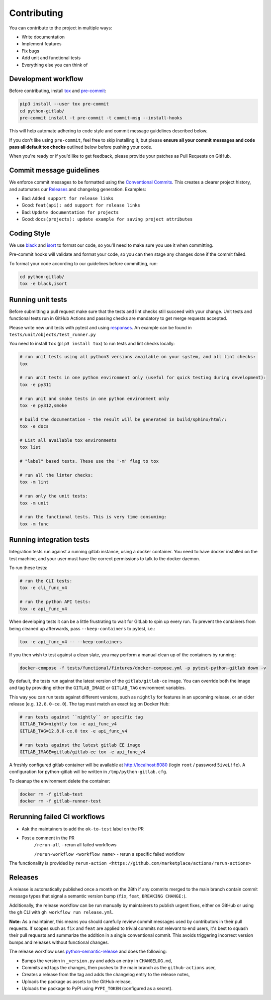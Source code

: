 Contributing
============

You can contribute to the project in multiple ways:

* Write documentation
* Implement features
* Fix bugs
* Add unit and functional tests
* Everything else you can think of

Development workflow
--------------------

Before contributing, install `tox <https://tox.wiki/>`_ and `pre-commit <https://pre-commit.com>`_:

.. code-block:: bash

  pip3 install --user tox pre-commit
  cd python-gitlab/
  pre-commit install -t pre-commit -t commit-msg --install-hooks

This will help automate adhering to code style and commit message guidelines described below.

If you don't like using ``pre-commit``, feel free to skip installing it, but please **ensure all your
commit messages and code pass all default tox checks** outlined below before pushing your code.

When you're ready or if you'd like to get feedback, please provide your patches as Pull Requests on GitHub.

Commit message guidelines
-------------------------

We enforce commit messages to be formatted using the `Conventional Commits <https://www.conventionalcommits.org/>`_.
This creates a clearer project history, and automates our `Releases`_ and changelog generation. Examples:

* Bad:   ``Added support for release links``
* Good:  ``feat(api): add support for release links``

* Bad:   ``Update documentation for projects``
* Good:  ``docs(projects): update example for saving project attributes``

Coding Style
------------

We use `black <https://github.com/python/black/>`_ and `isort <https://pycqa.github.io/isort/>`_
to format our code, so you'll need to make sure you use it when committing.

Pre-commit hooks will validate and format your code, so you can then stage any changes done if the commit failed.

To format your code according to our guidelines before committing, run:

.. code-block:: bash

  cd python-gitlab/
  tox -e black,isort

Running unit tests
------------------

Before submitting a pull request make sure that the tests and lint checks still succeed with
your change. Unit tests and functional tests run in GitHub Actions and
passing checks are mandatory to get merge requests accepted.

Please write new unit tests with pytest and using `responses
<https://github.com/getsentry/responses/>`_.
An example can be found in ``tests/unit/objects/test_runner.py``

You need to install ``tox`` (``pip3 install tox``) to run tests and lint checks locally:

.. code-block:: bash

   # run unit tests using all python3 versions available on your system, and all lint checks:
   tox

   # run unit tests in one python environment only (useful for quick testing during development):
   tox -e py311

   # run unit and smoke tests in one python environment only
   tox -e py312,smoke

   # build the documentation - the result will be generated in build/sphinx/html/:
   tox -e docs

   # List all available tox environments
   tox list

   # "label" based tests. These use the '-m' flag to tox

   # run all the linter checks:
   tox -m lint

   # run only the unit tests:
   tox -m unit

   # run the functional tests. This is very time consuming:
   tox -m func

Running integration tests
-------------------------

Integration tests run against a running gitlab instance, using a docker
container. You need to have docker installed on the test machine, and your user
must have the correct permissions to talk to the docker daemon.

To run these tests:

.. code-block:: bash

   # run the CLI tests:
   tox -e cli_func_v4

   # run the python API tests:
   tox -e api_func_v4

When developing tests it can be a little frustrating to wait for GitLab to spin
up every run. To prevent the containers from being cleaned up afterwards, pass
``--keep-containers`` to pytest, i.e.:

.. code-block:: bash

   tox -e api_func_v4 -- --keep-containers

If you then wish to test against a clean slate, you may perform a manual clean
up of the containers by running:

.. code-block:: bash

   docker-compose -f tests/functional/fixtures/docker-compose.yml -p pytest-python-gitlab down -v

By default, the tests run against the latest version of the ``gitlab/gitlab-ce``
image. You can override both the image and tag by providing either the
``GITLAB_IMAGE`` or ``GITLAB_TAG`` environment variables.

This way you can run tests against different versions, such as ``nightly`` for
features in an upcoming release, or an older release (e.g. ``12.8.0-ce.0``).
The tag must match an exact tag on Docker Hub:

.. code-block:: bash

   # run tests against ``nightly`` or specific tag
   GITLAB_TAG=nightly tox -e api_func_v4
   GITLAB_TAG=12.8.0-ce.0 tox -e api_func_v4

   # run tests against the latest gitlab EE image
   GITLAB_IMAGE=gitlab/gitlab-ee tox -e api_func_v4

A freshly configured gitlab container will be available at
http://localhost:8080 (login ``root`` / password ``5iveL!fe``). A configuration
for python-gitlab will be written in ``/tmp/python-gitlab.cfg``.

To cleanup the environment delete the container:

.. code-block:: bash

   docker rm -f gitlab-test
   docker rm -f gitlab-runner-test

Rerunning failed CI workflows
-----------------------------

* Ask the maintainers to add the ``ok-to-test`` label on the PR
* Post a comment in the PR
   ``/rerun-all`` - rerun all failed workflows

   ``/rerun-workflow <workflow name>`` - rerun a specific failed workflow

The functionality is provided by ``rerun-action <https://github.com/marketplace/actions/rerun-actions>``

Releases
--------

A release is automatically published once a month on the 28th if any commits merged
to the main branch contain commit message types that signal a semantic version bump
(``fix``, ``feat``, ``BREAKING CHANGE:``).

Additionally, the release workflow can be run manually by maintainers to publish urgent
fixes, either on GitHub or using the ``gh`` CLI with ``gh workflow run release.yml``.

**Note:** As a maintainer, this means you should carefully review commit messages
used by contributors in their pull requests. If scopes such as ``fix`` and ``feat``
are applied to trivial commits not relevant to end users, it's best to squash their
pull requests and summarize the addition in a single conventional commit.
This avoids triggering incorrect version bumps and releases without functional changes.

The release workflow uses `python-semantic-release
<https://python-semantic-release.readthedocs.io>`_ and does the following:

* Bumps the version in ``_version.py`` and adds an entry in ``CHANGELOG.md``,
* Commits and tags the changes, then pushes to the main branch as the ``github-actions`` user,
* Creates a release from the tag and adds the changelog entry to the release notes,
* Uploads the package as assets to the GitHub release,
* Uploads the package to PyPI using ``PYPI_TOKEN`` (configured as a secret).
